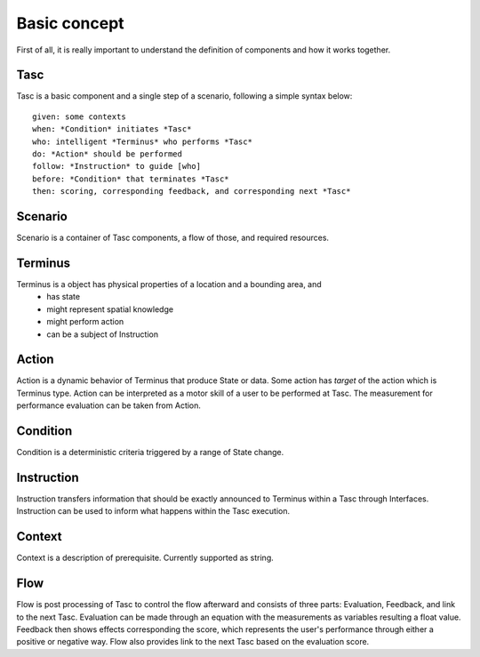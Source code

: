 Basic concept
=============
First of all, it is really important to understand the definition of components and how it works together.

Tasc
^^^^
Tasc is a basic component and a single step of a scenario, following a simple syntax below::

  given: some contexts
  when: *Condition* initiates *Tasc*
  who: intelligent *Terminus* who performs *Tasc*
  do: *Action* should be performed
  follow: *Instruction* to guide [who]
  before: *Condition* that terminates *Tasc*
  then: scoring, corresponding feedback, and corresponding next *Tasc*

Scenario
^^^^^^^^
Scenario is a container of Tasc components, a flow of those, and required resources.

Terminus
^^^^^^^^
Terminus is a object has physical properties of a location and a bounding area, and
  * has state
  * might represent spatial knowledge
  * might perform action
  * can be a subject of Instruction

Action
^^^^^^^^
Action is a dynamic behavior of Terminus that produce State or data. Some action has *target* of the action which is Terminus type.
Action can be interpreted as a motor skill of a user to be performed at Tasc. The measurement for performance evaluation can be taken from Action.

Condition
^^^^^^^^^^^^
Condition is a deterministic criteria triggered by a range of State change.

Instruction
^^^^^^^^^^^^
Instruction transfers information that should be exactly announced to Terminus within a Tasc through Interfaces.
Instruction can be used to inform what happens within the Tasc execution.

Context
^^^^^^^^^^^^
Context is a description of prerequisite. Currently supported as string.

Flow
^^^^^^^^^^^^
Flow is post processing of Tasc to control the flow afterward and consists of three parts: Evaluation, Feedback, and link to the next Tasc. Evaluation can be made through an equation with the measurements as variables resulting a float value.
Feedback then shows effects corresponding the score, which represents the user's performance through either a positive or negative way. Flow also provides link to the next Tasc based on the evaluation score.
